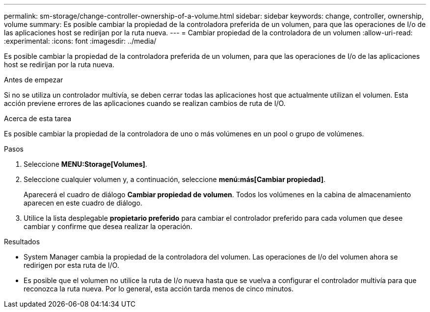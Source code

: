 ---
permalink: sm-storage/change-controller-ownership-of-a-volume.html 
sidebar: sidebar 
keywords: change, controller, ownership, volume 
summary: Es posible cambiar la propiedad de la controladora preferida de un volumen, para que las operaciones de I/o de las aplicaciones host se redirijan por la ruta nueva. 
---
= Cambiar propiedad de la controladora de un volumen
:allow-uri-read: 
:experimental: 
:icons: font
:imagesdir: ../media/


[role="lead"]
Es posible cambiar la propiedad de la controladora preferida de un volumen, para que las operaciones de I/o de las aplicaciones host se redirijan por la ruta nueva.

.Antes de empezar
Si no se utiliza un controlador multivía, se deben cerrar todas las aplicaciones host que actualmente utilizan el volumen. Esta acción previene errores de las aplicaciones cuando se realizan cambios de ruta de I/O.

.Acerca de esta tarea
Es posible cambiar la propiedad de la controladora de uno o más volúmenes en un pool o grupo de volúmenes.

.Pasos
. Seleccione *MENU:Storage[Volumes]*.
. Seleccione cualquier volumen y, a continuación, seleccione *menú:más[Cambiar propiedad]*.
+
Aparecerá el cuadro de diálogo *Cambiar propiedad de volumen*. Todos los volúmenes en la cabina de almacenamiento aparecen en este cuadro de diálogo.

. Utilice la lista desplegable *propietario preferido* para cambiar el controlador preferido para cada volumen que desee cambiar y confirme que desea realizar la operación.


.Resultados
* System Manager cambia la propiedad de la controladora del volumen. Las operaciones de I/o del volumen ahora se redirigen por esta ruta de I/O.
* Es posible que el volumen no utilice la ruta de I/o nueva hasta que se vuelva a configurar el controlador multivía para que reconozca la ruta nueva. Por lo general, esta acción tarda menos de cinco minutos.

